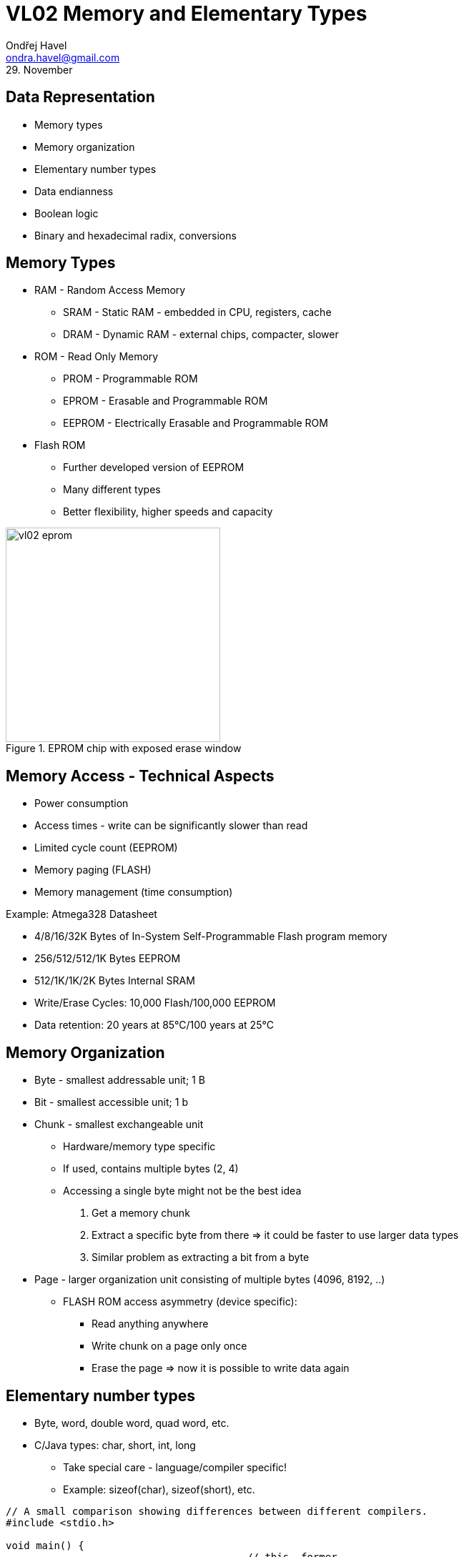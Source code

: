 = VL02 Memory and Elementary Types
Ondřej Havel <ondra.havel@gmail.com>
29. November


Data Representation
-------------------

- Memory types
- Memory organization
- Elementary number types
- Data endianness
- Boolean logic
- Binary and hexadecimal radix, conversions


== Memory Types

- RAM - Random Access Memory
  * SRAM - Static RAM - embedded in CPU, registers, cache
  * DRAM - Dynamic RAM - external chips, compacter, slower
- ROM - Read Only Memory
  * PROM - Programmable ROM
  * EPROM - Erasable and Programmable ROM
  * EEPROM - Electrically Erasable and Programmable ROM

- Flash ROM
  * Further developed version of EEPROM
  * Many different types
  * Better flexibility, higher speeds and capacity

.EPROM chip with exposed erase window
image::img/vl02_eprom.jpg[width="300"]

== Memory Access - Technical Aspects

- Power consumption
- Access times - write can be significantly slower than read
- Limited cycle count (EEPROM)
- Memory paging (FLASH)
- Memory management (time consumption)


.Example: Atmega328 Datasheet

- 4/8/16/32K Bytes of In-System Self-Programmable Flash program memory
- 256/512/512/1K Bytes EEPROM
- 512/1K/1K/2K Bytes Internal SRAM
- Write/Erase Cycles: 10,000 Flash/100,000 EEPROM
- Data retention: 20 years at 85°C/100 years at 25°C


== Memory Organization

- Byte - smallest addressable unit; 1 B
- Bit - smallest accessible unit; 1 b
- Chunk - smallest exchangeable unit
  * Hardware/memory type specific
  * If used, contains multiple bytes (2, 4)
  * Accessing a single byte might not be the best idea
	. Get a memory chunk
    . Extract a specific byte from there => it could be faster to use larger data types
	. Similar problem as extracting a bit from a byte
- Page - larger organization unit consisting of multiple bytes (4096, 8192, ..)
  * FLASH ROM access asymmetry (device specific):
	** Read anything anywhere
    ** Write chunk on a page only once
    ** Erase the page => now it is possible to write data again


== Elementary number types

- Byte, word, double word, quad word, etc.
- C/Java types: char, short, int, long
  * Take special care - language/compiler specific!
  * Example: sizeof(char), sizeof(short), etc.

[source,c]
----
// A small comparison showing differences between different compilers.
#include <stdio.h>

void main() {
                                        // this  former
    printf("%d\n", sizeof(char));       // 1     1
    printf("%d\n", sizeof(short));      // 2     2
    printf("%d\n", sizeof(int));        // 4     2
    printf("%d\n", sizeof(long));       // 8     4
    printf("%d\n", sizeof(long int));   // 8     4
    printf("%d\n", sizeof(long long));  // 8     4
}
----

- Explicit number types: uint8_t, uint16_t, uint32_t
  * Use for portable code where type size needs to be consistent

[source,c]
----
#include <stdio.h>
#include <stdint.h>

void main() {
	printf("%d\n", sizeof(uint8_t));	// 1
	printf("%d\n", sizeof(uint16_t));	// 2
	printf("%d\n", sizeof(uint32_t));	// 4
	printf("%d\n", sizeof(uint64_t));	// 8
}
----


== Data Endianness

[quote, Wikipedia]
In computing, endianness refers to the order of bytes (or sometimes bits) within
a binary representation of a number. It can also be used more generally to refer
to the internal ordering of any representation, such as the digits in a numeral
system or the sections of a date. 

*LSB, MSB* - Least/Most Significant Byte

.Consider the unsigned hexadecimal number 0x1234.

- requires at least two bytes to represent
- arrangement of the bytes
  * big-endian ordering 0x12, 0x34
  * little-endian ordering 0x34, 0x12

- Type casting, consider uint16_t => uint8_t conversion with little and big
  endian.

== Boolean Operations

[width="80%",frame="topbot",options="header"]
|====================================================
| A		| B		| A AND B | A OR B | A XOR B | NOT A | NOT B
| 0		| 0		|	0	  |	0	   | 0		 | 1	 |	1
| 0		| 1		|	0	  |	1	   | 1		 | 1	 |	0
| 1		| 0		|	0     |	1      | 1		 | 0	 |	1
| 1		| 1		|	1     | 1      | 1		 | 0	 |	0
|====================================================

- Complementary operations: nand, nor, nxor
- AND
   * binary multiplication
   * A AND A, A && B
- OR
   * inclusive binary addition
   * A OR B, A || B
- NOT
   * unary operation
   * NOT(A), !A
- A XOR B = (!A && B) || (A && !B)

== Boolean Expressions

- Right to left interpretation (C-based languages)

- Programming essentials: simplify/negate logical expressions

[source,c]
----
/* one way */
if(is_engine_ready() && test_engine()) {
    start_engine();
} else {
    do_something_else();
}

/* or another */
if(!is_engine_ready() || !test_engine()) {
    do_something_else();
} else {
    start_engine();
}
----



- Avoid tautology and contradiction

[source,c]
----
if(a == 1 || a != 1) {

}
----

- Might be handy for easily de-activating a block of code during the development.

[source,c]
----
if(0) { // equivalent if(false) {
// this block is now deactivated
}

if(1) { // equivalent if(true) {
// yes, this shall run
}
----

== Bitwise Operations

- Counterparts of binary operations applied on whole numbers.

[width="80%",frame="topbot",options="header"]
|====================================================
| A		    | B		    | A AND B | A OR B | A XOR B | NOT A | NOT B
| 10001111	| 11010000	| 10000000 | 11011111 | 11011111 | 01110000	 |	00101111
|====================================================

- A AND B; A & B
- A OR B; A | B
- NOT(A); ~A
- SHL <<, SHR >>


== Code Review I

- What does the code do and why?
- Convert the values of a and b to hexadecimal

[source,c]
----
int a = 100;
int b = 160;

a = a ^ b;
b = a ^ b;
a = a ^ b;
----

== Exercise 0

Implement an algorithm:

Input: unsigned integer value
Ouput: number of bits with value 1 in its binary representation


== Exercise 1

Consider the following code snippet in Basic.
How would the Java/C counterpart look like?

----
While row < lastrow
    For i As Integer = 0 To lastcol
        If i = 5 Then
            Continue While
        End If
    Next i
End While
----

== Exercise 2

Implement and write an algorithm!

Iterate the following transformations with input data:

- Replace every 0 with 1 and replace every 1 with 10
  * Example: 101 => 10110
- Use the newly created data for the next iteration

Use 0 as initial input. What can be seen?
